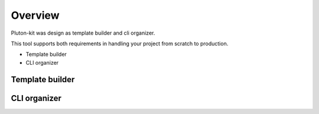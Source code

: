 ============
Overview
============
Pluton-kit was design as template builder and cli organizer.

This tool supports both requirements in handling your project from scratch to production.

* Template builder
* CLI organizer

Template builder
----------------


CLI organizer
-------------



